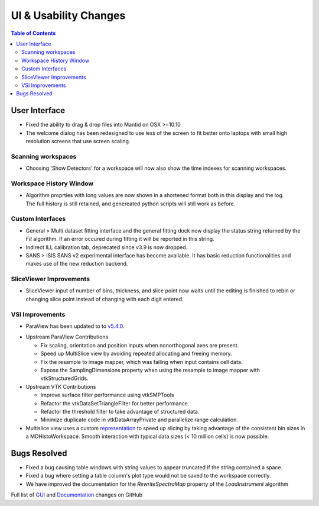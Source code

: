 ======================
UI & Usability Changes
======================

.. contents:: Table of Contents
   :local:


User Interface
--------------

- Fixed the ability to drag & drop files into Mantid on OSX >=10.10
- The welcome dialog has been redesigned to use less of the screen to fit better onto laptops with small high resolution screens that use screen scaling.

Scanning workspaces
###################

- Choosing 'Show Detectors' for a workspace will now also show the time indexes for scanning workspaces.

Workspace History Window
########################

.. figure:: ../../images/WorkspaceHistoryShortenedValues.png
   :class: screenshot
   :align: right

- Algorithm proprties with long values are now shown in a shortened format both in this display and the log.  The full history is still retained, and genereated python scripts will still work as before.

Custom Interfaces
#################

- General > Multi dataset fitting interface and the general fitting dock now display the status string returned by the `Fit` algorithm. If an error occured during fitting it will be reported in this string.
- Indirect ILL calibration tab, deprecated since v3.9 is now dropped.
- SANS > ISIS SANS v2 experimental interface has become available. It has basic reduction functionalities and makes use of the new reduction backend.


SliceViewer Improvements
########################

- SliceViewer input of number of bins, thickness, and slice point now waits until the editing is finished to rebin or changing slice point instead of changing with each digit entered.

VSI Improvements
################

- ParaView has been updated to to `v5.4.0 <https://blog.kitware.com/paraview-5-4-0-release-notes/>`_.

.. figure:: ../../images/LaNaF4_3D_Slices.png
   :class: screenshot
   :align: right

- Upstream ParaView Contributions

  - Fix scaling, orientation and position inputs when nonorthogonal axes are present.
  - Speed up MultiSlice view by avoiding repeated allocating and freeing memory.
  - Fix the resample to image mapper, which was failing when input contains cell data.
  - Expose the SamplingDimensions property when using the resample to image mapper with vtkStructuredGrids.

- Upstream VTK Contributions

  - Improve surface filter performance using vtkSMPTools
  - Refactor the vtkDataSetTriangleFilter for better performance.
  - Refactor the threshold filter to take advantage of structured data.
  - Minimize duplicate code in vtkDataArrayPrivate and parallelize range calculation.

- Multislice view uses a custom `representation <https://www.paraview.org/ParaView/index.php/Views_And_Representations>`_ to speed up slicing by taking advantage of the consistent bin 
  sizes in a MDHistoWorkspace. Smooth interaction with typical data sizes (< 10 million cells) is now possible.

Bugs Resolved
-------------
- Fixed a bug causing table windows with string values to appear truncated if the string contained a space.
- Fixed a bug where setting a table column's plot type would not be saved to the workspace correctly.
- We have improved the documentation for the `RewriteSpectraMap` property of the `LoadInstrument`
  algorithm

Full list of
`GUI <http://github.com/mantidproject/mantid/pulls?q=is%3Apr+milestone%3A%22Release+3.11%22+is%3Amerged+label%3A%22Component%3A+GUI%22>`_
and
`Documentation <http://github.com/mantidproject/mantid/pulls?q=is%3Apr+milestone%3A%22Release+3.11%22+is%3Amerged+label%3A%22Component%3A+Documentation%22>`_
changes on GitHub

